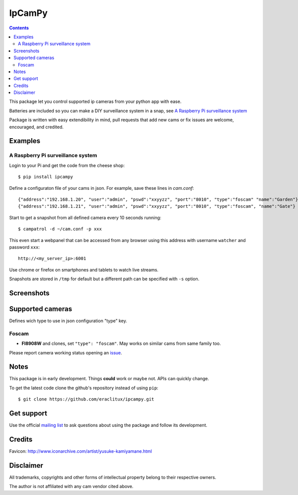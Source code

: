 =======
IpCamPy
=======

|image0|_

.. |image0| image:: https://drone.io/github.com/eraclitux/ipcampy/status.png
.. _image0: https://drone.io/github.com/eraclitux/ipcampy/latest

.. contents::

This package let you control supported ip cameras from your python app with ease.

Batteries are included so you can make a DIY surveillance system in a snap, see `A Raspberry Pi surveillance system`_

Package is written with easy extendibility in mind, pull requests that add new cams or fix issues are welcome, encouraged, and credited.

Examples
========

A Raspberry Pi surveillance system
----------------------------------

Login to your Pi and get the code from the cheese shop::

    $ pip install ipcampy

Define a configuraton file of your cams in json. For example, save these lines in `cam.conf`::

    {"address":"192.168.1.20", "user":"admin", "pswd":"xxyyzz", "port":"8010", "type":"foscam" "name":"Garden"}
    {"address":"192.168.1.21", "user":"admin", "pswd":"xxyyzz", "port":"8010", "type":"foscam", "name":"Gate"}

Start to get a snapshot from all defined camera every 10 seconds running::

    $ campatrol -d ~/cam.conf -p xxx

This even start a webpanel that can be accessed from any browser using this address with username ``watcher`` and password ``xxx``::

    http://<my_server_ip>:6001

Use chrome or firefox on smartphones and tablets to watch live streams.

Snapshots are stored in ``/tmp`` for default but a different path can be specified with ``-s`` option.

Screenshots
===========

|image1|_
|image2|_
|image3|_

.. |image1| image:: http://www.eraclitux.com/public/ipcampy-1.png
.. _image1: http://www.eraclitux.com/public/ipcampy-1.png

.. |image2| image:: http://www.eraclitux.com/public/ipcampy-2.png
.. _image2: http://www.eraclitux.com/public/ipcampy-2.png

.. |image3| image:: http://www.eraclitux.com/public/ipcampy-3.png
.. _image3: http://www.eraclitux.com/public/ipcampy-3.png

Supported cameras
=================

Defines wich type to use in json configuration "type" key.

Foscam
------

- **FI8908W** and clones, set ``"type": "foscam"``. May works on similar cams from same family too. 

Please report camera working status opening an issue_.

.. _issue: https://github.com/eraclitux/ipcampy/issues

Notes
=====

This package is in early development. Things **could** work or maybe not. APIs can quickly change.

To get the latest code clone the github's repository instead of using ``pip``::

    $ git clone https://github.com/eraclitux/ipcampy.git

Get support
===========

Use the official `mailing list <https://groups.google.com/d/forum/ipcampy>`_ to ask questions about using the package and follow its development.

Credits
=======

Favicon: http://www.iconarchive.com/artist/yusuke-kamiyamane.html

Disclaimer
==========

All trademarks, copyrights and other forms of intellectual property belong to their respective owners.

The author is not affiliated with any cam vendor cited above.

